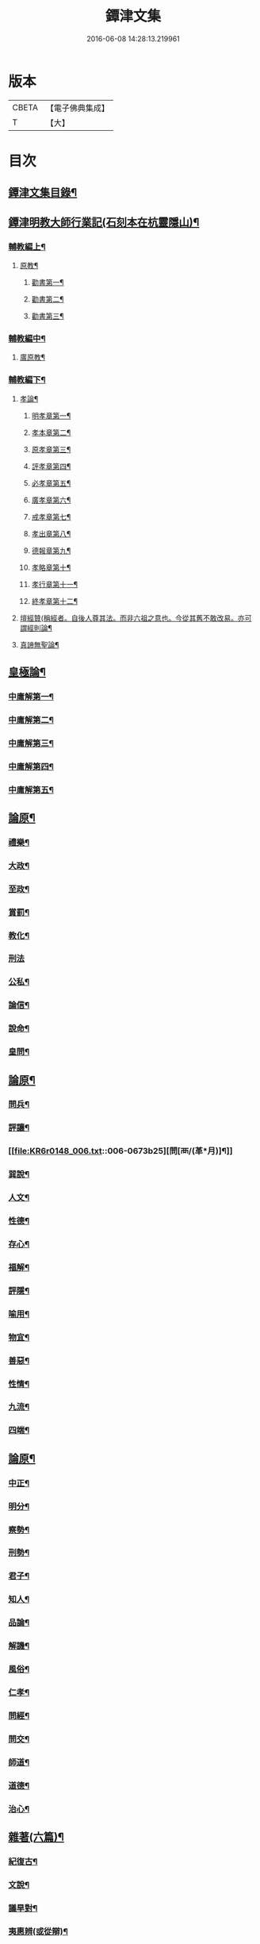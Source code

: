 #+TITLE: 鐔津文集 
#+DATE: 2016-06-08 14:28:13.219961

* 版本
 |     CBETA|【電子佛典集成】|
 |         T|【大】     |

* 目次
** [[file:KR6r0148_001.txt::001-0646c27][鐔津文集目錄¶]]
** [[file:KR6r0148_001.txt::001-0648a16][鐔津明教大師行業記(石刻本在杭靈隱山)¶]]
*** [[file:KR6r0148_001.txt::001-0648c24][輔教編上¶]]
**** [[file:KR6r0148_001.txt::001-0648c25][原教¶]]
***** [[file:KR6r0148_001.txt::001-0651c21][勸書第一¶]]
***** [[file:KR6r0148_001.txt::001-0652c24][勸書第二¶]]
***** [[file:KR6r0148_001.txt::001-0653c13][勸書第三¶]]
*** [[file:KR6r0148_002.txt::002-0654b5][輔教編中¶]]
**** [[file:KR6r0148_002.txt::002-0654b6][廣原教¶]]
*** [[file:KR6r0148_003.txt::003-0660a23][輔教編下¶]]
**** [[file:KR6r0148_003.txt::003-0660a24][孝論¶]]
***** [[file:KR6r0148_003.txt::003-0660b13][明孝章第一¶]]
***** [[file:KR6r0148_003.txt::003-0660b22][孝本章第二¶]]
***** [[file:KR6r0148_003.txt::003-0660c4][原孝章第三¶]]
***** [[file:KR6r0148_003.txt::003-0660c23][評孝章第四¶]]
***** [[file:KR6r0148_003.txt::003-0661a9][必孝章第五¶]]
***** [[file:KR6r0148_003.txt::003-0661b5][廣孝章第六¶]]
***** [[file:KR6r0148_003.txt::003-0661b21][戒孝章第七¶]]
***** [[file:KR6r0148_003.txt::003-0661c7][孝出章第八¶]]
***** [[file:KR6r0148_003.txt::003-0661c16][德報章第九¶]]
***** [[file:KR6r0148_003.txt::003-0662a2][孝略章第十¶]]
***** [[file:KR6r0148_003.txt::003-0662a21][孝行章第十一¶]]
***** [[file:KR6r0148_003.txt::003-0662b11][終孝章第十二¶]]
**** [[file:KR6r0148_003.txt::003-0662c5][壇經贊(稱經者。自後人尊其法。而非六祖之意也。今從其舊不敢改易。亦可謂經則論¶]]
**** [[file:KR6r0148_003.txt::003-0664b12][真諦無聖論¶]]
** [[file:KR6r0148_004.txt::004-0664c18][皇極論¶]]
*** [[file:KR6r0148_004.txt::004-0665c27][中庸解第一¶]]
*** [[file:KR6r0148_004.txt::004-0666a26][中庸解第二¶]]
*** [[file:KR6r0148_004.txt::004-0666b21][中庸解第三¶]]
*** [[file:KR6r0148_004.txt::004-0667a2][中庸解第四¶]]
*** [[file:KR6r0148_004.txt::004-0667b20][中庸解第五¶]]
** [[file:KR6r0148_005.txt::005-0667c23][論原¶]]
*** [[file:KR6r0148_005.txt::005-0667c24][禮樂¶]]
*** [[file:KR6r0148_005.txt::005-0668b14][大政¶]]
*** [[file:KR6r0148_005.txt::005-0668c23][至政¶]]
*** [[file:KR6r0148_005.txt::005-0669a28][賞罰¶]]
*** [[file:KR6r0148_005.txt::005-0669c2][教化¶]]
*** [[file:KR6r0148_005.txt::005-0669c29][刑法]]
*** [[file:KR6r0148_005.txt::005-0670c16][公私¶]]
*** [[file:KR6r0148_005.txt::005-0671a28][論信¶]]
*** [[file:KR6r0148_005.txt::005-0671c10][說命¶]]
*** [[file:KR6r0148_005.txt::005-0672a28][皇問¶]]
** [[file:KR6r0148_006.txt::006-0672c16][論原¶]]
*** [[file:KR6r0148_006.txt::006-0672c17][問兵¶]]
*** [[file:KR6r0148_006.txt::006-0673a19][評讓¶]]
*** [[file:KR6r0148_006.txt::006-0673b25][問[襾/(革*月)]¶]]
*** [[file:KR6r0148_006.txt::006-0673c29][巽說¶]]
*** [[file:KR6r0148_006.txt::006-0674a27][人文¶]]
*** [[file:KR6r0148_006.txt::006-0674b26][性德¶]]
*** [[file:KR6r0148_006.txt::006-0675a7][存心¶]]
*** [[file:KR6r0148_006.txt::006-0675b14][福解¶]]
*** [[file:KR6r0148_006.txt::006-0675c12][評隱¶]]
*** [[file:KR6r0148_006.txt::006-0676a16][喻用¶]]
*** [[file:KR6r0148_006.txt::006-0676b18][物宜¶]]
*** [[file:KR6r0148_006.txt::006-0676c4][善惡¶]]
*** [[file:KR6r0148_006.txt::006-0676c25][性情¶]]
*** [[file:KR6r0148_006.txt::006-0677a25][九流¶]]
*** [[file:KR6r0148_006.txt::006-0677b13][四端¶]]
** [[file:KR6r0148_007.txt::007-0677c11][論原¶]]
*** [[file:KR6r0148_007.txt::007-0677c12][中正¶]]
*** [[file:KR6r0148_007.txt::007-0678a8][明分¶]]
*** [[file:KR6r0148_007.txt::007-0678a27][察勢¶]]
*** [[file:KR6r0148_007.txt::007-0678b16][刑勢¶]]
*** [[file:KR6r0148_007.txt::007-0678c3][君子¶]]
*** [[file:KR6r0148_007.txt::007-0678c12][知人¶]]
*** [[file:KR6r0148_007.txt::007-0679a3][品論¶]]
*** [[file:KR6r0148_007.txt::007-0679b12][解譏¶]]
*** [[file:KR6r0148_007.txt::007-0679b21][風俗¶]]
*** [[file:KR6r0148_007.txt::007-0679c6][仁孝¶]]
*** [[file:KR6r0148_007.txt::007-0679c11][問經¶]]
*** [[file:KR6r0148_007.txt::007-0680a13][問交¶]]
*** [[file:KR6r0148_007.txt::007-0680b20][師道¶]]
*** [[file:KR6r0148_007.txt::007-0680c8][道德¶]]
*** [[file:KR6r0148_007.txt::007-0680c15][治心¶]]
** [[file:KR6r0148_007.txt::007-0681a3][雜著(六篇)¶]]
*** [[file:KR6r0148_007.txt::007-0681a4][紀復古¶]]
*** [[file:KR6r0148_007.txt::007-0681b12][文說¶]]
*** [[file:KR6r0148_007.txt::007-0681c2][議旱對¶]]
*** [[file:KR6r0148_007.txt::007-0682a18][夷惠辨(或從辯)¶]]
*** [[file:KR6r0148_007.txt::007-0682c9][唐太宗述¶]]
*** [[file:KR6r0148_007.txt::007-0683a24][易術解¶]]
*** [[file:KR6r0148_008.txt::008-0683c13][雜著(六篇)¶]]
*** [[file:KR6r0148_008.txt::008-0685a17][西山移文¶]]
*** [[file:KR6r0148_008.txt::008-0685b15][哀屠龍文¶]]
*** [[file:KR6r0148_008.txt::008-0685c14][記龍鳴¶]]
*** [[file:KR6r0148_008.txt::008-0686a11][寂子解(蓋師少時所稱而後更號寂子)¶]]
*** [[file:KR6r0148_008.txt::008-0686c10][寂子解傲¶]]
*** [[file:KR6r0148_008.txt::008-0687a5][萬言書上¶]]
*** [[file:KR6r0148_009.txt::009-0691a22][再書上¶]]
**** [[file:KR6r0148_009.txt::009-0691c27][書啟上韓相公書(前後四書)¶]]
**** [[file:KR6r0148_009.txt::009-0692c6][再上韓相公書¶]]
**** [[file:KR6r0148_009.txt::009-0692c27][重上韓相公書¶]]
**** [[file:KR6r0148_009.txt::009-0693b23][又上韓相公書(此繫東歸後復致此書也)¶]]
**** [[file:KR6r0148_009.txt::009-0693c20][上富相公書¶]]
**** [[file:KR6r0148_009.txt::009-0694b18][上張端明書¶]]
**** [[file:KR6r0148_009.txt::009-0694c17][上田樞密書¶]]
**** [[file:KR6r0148_009.txt::009-0695a23][上曾參政書¶]]
**** [[file:KR6r0148_009.txt::009-0695c8][上趙內翰書¶]]
**** [[file:KR6r0148_009.txt::009-0696a6][上呂內翰書¶]]
**** [[file:KR6r0148_009.txt::009-0696b5][上歐陽侍郎書¶]]
**** [[file:KR6r0148_009.txt::009-0696b29][上曾相公書(此書繫次富相後再致之書也)¶]]
**** [[file:KR6r0148_009.txt::009-0696c22][謝李太尉啟¶]]
** [[file:KR6r0148_010.txt::010-0697b5][書啟狀¶]]
*** [[file:KR6r0148_010.txt::010-0697b6][與關彥長祕書書¶]]
*** [[file:KR6r0148_010.txt::010-0697c11][答茹祕校書¶]]
*** [[file:KR6r0148_010.txt::010-0698a19][與章表民祕書書¶]]
*** [[file:KR6r0148_010.txt::010-0698b20][與章潘二祕書書¶]]
*** [[file:KR6r0148_010.txt::010-0698c19][與馬著作書¶]]
*** [[file:KR6r0148_010.txt::010-0699a18][與周感之員外書¶]]
*** [[file:KR6r0148_010.txt::010-0699b25][答王正仲祕書書¶]]
*** [[file:KR6r0148_010.txt::010-0699c13][受佛日山請先狀上蔡君謨侍郎¶]]
*** [[file:KR6r0148_010.txt::010-0699c23][與通判而下眾官¶]]
*** [[file:KR6r0148_010.txt::010-0700a3][與諸山尊宿僧官¶]]
*** [[file:KR6r0148_010.txt::010-0700a11][與諸檀越書¶]]
*** [[file:KR6r0148_010.txt::010-0700a17][赴佛日山請起程申狀¶]]
*** [[file:KR6r0148_010.txt::010-0700a21][接杭州知府觀文胡侍郎先狀¶]]
*** [[file:KR6r0148_010.txt::010-0700b4][接錢唐知縣先狀¶]]
*** [[file:KR6r0148_010.txt::010-0700b13][接大覺禪師先書¶]]
*** [[file:KR6r0148_010.txt::010-0700b18][謝王侍讀侍郎¶]]
*** [[file:KR6r0148_010.txt::010-0700b27][謝沈司封提刑¶]]
*** [[file:KR6r0148_010.txt::010-0700c8][謝王密諫知府惠詩¶]]
*** [[file:KR6r0148_010.txt::010-0700c18][與瀛州李給事¶]]
*** [[file:KR6r0148_010.txt::010-0700c24][與廣西王提刑¶]]
*** [[file:KR6r0148_010.txt::010-0701a4][與陳令舉賢良¶]]
*** [[file:KR6r0148_010.txt::010-0701a14][與潤州王給事¶]]
*** [[file:KR6r0148_010.txt::010-0701a20][與王提刑學士¶]]
*** [[file:KR6r0148_010.txt::010-0701a26][與陸推官¶]]
*** [[file:KR6r0148_010.txt::010-0701b3][與張國博知縣¶]]
*** [[file:KR6r0148_010.txt::010-0701b8][謝錢唐方少府¶]]
*** [[file:KR6r0148_010.txt::010-0701b13][與仁和趙少府¶]]
*** [[file:KR6r0148_010.txt::010-0701b18][與沈少卿見訪¶]]
*** [[file:KR6r0148_010.txt::010-0701b22][與祖龍圖罷任杭州¶]]
*** [[file:KR6r0148_010.txt::010-0701b27][送詩與楊公濟¶]]
*** [[file:KR6r0148_010.txt::010-0701c4][還章監簿門狀¶]]
*** [[file:KR6r0148_010.txt::010-0701c8][與石門月禪師¶]]
*** [[file:KR6r0148_010.txt::010-0701c24][與黃龍南禪師(別副)¶]]
*** [[file:KR6r0148_010.txt::010-0702a6][答黃龍山南禪師(次副)¶]]
*** [[file:KR6r0148_010.txt::010-0702a15][與圓通禪師¶]]
*** [[file:KR6r0148_010.txt::010-0702a22][又與圓通禪師¶]]
*** [[file:KR6r0148_010.txt::010-0702a28][答圓通禪師讓院¶]]
*** [[file:KR6r0148_010.txt::010-0702b8][答萬壽長老¶]]
*** [[file:KR6r0148_010.txt::010-0702b15][與萬壽長老¶]]
*** [[file:KR6r0148_010.txt::010-0702b23][謝杭州寶月僧正¶]]
*** [[file:KR6r0148_010.txt::010-0702b27][退金山荼筵(回答)¶]]
*** [[file:KR6r0148_010.txt::010-0702c4][與東林知事¶]]
*** [[file:KR6r0148_010.txt::010-0702c11][與楚上人¶]]
*** [[file:KR6r0148_010.txt::010-0702c19][發供養主與檀那¶]]
** [[file:KR6r0148_011.txt::011-0703a5][敘¶]]
*** [[file:KR6r0148_011.txt::011-0703a6][傳法正宗定祖圖敘(與圖上進)¶]]
*** [[file:KR6r0148_011.txt::011-0703b13][六祖法寶記敘(此郎侍郎作附)¶]]
*** [[file:KR6r0148_011.txt::011-0703c11][明州五峯良和尚語錄敘¶]]
*** [[file:KR6r0148_011.txt::011-0704a5][武陵集敘¶]]
*** [[file:KR6r0148_011.txt::011-0704b6][原宗集敘(或名宗原)¶]]
*** [[file:KR6r0148_011.txt::011-0704b29][移石詩敘¶]]
*** [[file:KR6r0148_011.txt::011-0704c25][法雲十詠詩敘¶]]
*** [[file:KR6r0148_011.txt::011-0705a28][法喜堂詩敘¶]]
*** [[file:KR6r0148_011.txt::011-0705b23][山茨堂敘¶]]
*** [[file:KR6r0148_011.txt::011-0705c10][趣軒叔¶]]
*** [[file:KR6r0148_011.txt::011-0705c22][山游唱和詩集敘¶]]
*** [[file:KR6r0148_011.txt::011-0706a29][山游唱和詩集後敘]]
*** [[file:KR6r0148_011.txt::011-0706b21][與月上人更字敘¶]]
*** [[file:KR6r0148_011.txt::011-0706c13][周感之更字敘¶]]
*** [[file:KR6r0148_011.txt::011-0707a10][送潯陽姚駕部敘¶]]
*** [[file:KR6r0148_011.txt::011-0707b21][送郭公甫朝奉詩敘¶]]
*** [[file:KR6r0148_011.txt::011-0707c12][送王仲寧祕丞歌敘¶]]
*** [[file:KR6r0148_011.txt::011-0708a5][送周感之入京詩敘¶]]
*** [[file:KR6r0148_011.txt::011-0708a27][送周公濟詩敘¶]]
*** [[file:KR6r0148_011.txt::011-0708b21][送周感之祕書南還敘¶]]
*** [[file:KR6r0148_011.txt::011-0708c18][送林野夫秀才歸潮陽敘¶]]
*** [[file:KR6r0148_011.txt::011-0709a22][送梵才吉師還天台歌敘¶]]
*** [[file:KR6r0148_011.txt::011-0709b12][送真法師歸廬山敘¶]]
** [[file:KR6r0148_012.txt::012-0709c11][志記銘題¶]]
*** [[file:KR6r0148_012.txt::012-0709c12][武林山志¶]]
*** [[file:KR6r0148_012.txt::012-0710c20][游南屏山記¶]]
*** [[file:KR6r0148_012.txt::012-0711a27][解獨秀石名(名或作志)¶]]
*** [[file:KR6r0148_012.txt::012-0711b13][無為軍崇壽禪院轉輪大藏記¶]]
*** [[file:KR6r0148_012.txt::012-0711c8][漳州崇福禪院千佛閣記¶]]
*** [[file:KR6r0148_012.txt::012-0712a19][泐潭雙閣銘(并敘)¶]]
*** [[file:KR6r0148_012.txt::012-0712b19][清軒銘(并敘)¶]]
*** [[file:KR6r0148_012.txt::012-0712c14][南軒銘(并敘)¶]]
*** [[file:KR6r0148_012.txt::012-0712c29][舊研銘(并敘)]]
*** [[file:KR6r0148_012.txt::012-0713a9][題錢唐西湖詮上人荷香亭壁¶]]
*** [[file:KR6r0148_012.txt::012-0713a17][文中子碑¶]]
*** [[file:KR6r0148_012.txt::012-0713b27][杭州武林天竺寺故大法師慈雲式公行¶]]
** [[file:KR6r0148_013.txt::013-0715c21][碑記銘表辭¶]]
*** [[file:KR6r0148_013.txt::013-0715c22][秀州資聖禪院故和尚勤公塔銘(并敘)¶]]
*** [[file:KR6r0148_013.txt::013-0716b6][秀州資聖禪院故暹禪師影堂記¶]]
*** [[file:KR6r0148_013.txt::013-0716c22][故靈隱普慈大師塔銘(并序)¶]]
*** [[file:KR6r0148_013.txt::013-0717b5][杭州石壁山保勝寺故紹大德塔表¶]]
*** [[file:KR6r0148_013.txt::013-0717c12][致政侍郎中山公哀辭(并敘)¶]]
*** [[file:KR6r0148_013.txt::013-0718a12][李晦叔推官哀辭(并序)¶]]
*** [[file:KR6r0148_013.txt::013-0718b7][周叔智哀辭(并序)¶]]
*** [[file:KR6r0148_013.txt::013-0718c5][秀州精嚴寺行道舍利述(梵音舍利此云身骨)¶]]
*** [[file:KR6r0148_013.txt::013-0719a9][題遠公影堂壁¶]]
*** [[file:KR6r0148_013.txt::013-0719b8][題梅福傳後¶]]
*** [[file:KR6r0148_013.txt::013-0719c4][書文中子傳後¶]]
*** [[file:KR6r0148_013.txt::013-0719c23][書李翰林集後¶]]
*** [[file:KR6r0148_013.txt::013-0720a19][書諸葛武侯傳後¶]]
*** [[file:KR6r0148_013.txt::013-0720b10][書范睢傳後¶]]
*** [[file:KR6r0148_013.txt::013-0720b24][唐叚太尉傳贊¶]]
*** [[file:KR6r0148_013.txt::013-0720c9][好善贊¶]]
*** [[file:KR6r0148_013.txt::013-0721a4][陸蟾傳¶]]
*** [[file:KR6r0148_013.txt::013-0721a22][韓曠傳¶]]
*** [[file:KR6r0148_013.txt::013-0721b6][評北山清公書¶]]
*** [[file:KR6r0148_013.txt::013-0722a2][評唐續僧傳可禪祖事(附)¶]]
** [[file:KR6r0148_014.txt::014-0722a14][非韓上¶]]
*** [[file:KR6r0148_014.txt::014-0722a15][非韓子三十篇(并敘)¶]]
**** [[file:KR6r0148_014.txt::014-0722a19][第一¶]]
*** [[file:KR6r0148_015.txt::015-0726c17][非韓中¶]]
**** [[file:KR6r0148_015.txt::015-0726c18][第二¶]]
**** [[file:KR6r0148_015.txt::015-0727a9][第三¶]]
**** [[file:KR6r0148_015.txt::015-0727c26][第四¶]]
**** [[file:KR6r0148_015.txt::015-0728b2][第五¶]]
**** [[file:KR6r0148_015.txt::015-0728b24][第六¶]]
**** [[file:KR6r0148_015.txt::015-0728c5][第七¶]]
**** [[file:KR6r0148_015.txt::015-0729a13][第八¶]]
**** [[file:KR6r0148_015.txt::015-0730a7][第九¶]]
**** [[file:KR6r0148_015.txt::015-0730c4][第十¶]]
**** [[file:KR6r0148_015.txt::015-0731b9][第十一¶]]
**** [[file:KR6r0148_015.txt::015-0732b5][第十二¶]]
**** [[file:KR6r0148_015.txt::015-0732b26][第十三¶]]
*** [[file:KR6r0148_016.txt::016-0732c16][非韓下¶]]
**** [[file:KR6r0148_016.txt::016-0732c17][第十四¶]]
**** [[file:KR6r0148_016.txt::016-0733a14][第十五¶]]
**** [[file:KR6r0148_016.txt::016-0733b29][第十六¶]]
**** [[file:KR6r0148_016.txt::016-0733c8][第十七¶]]
**** [[file:KR6r0148_016.txt::016-0734b17][第十八¶]]
**** [[file:KR6r0148_016.txt::016-0735b6][第十九¶]]
**** [[file:KR6r0148_016.txt::016-0735b13][第二十¶]]
**** [[file:KR6r0148_016.txt::016-0735c10][第二十一¶]]
**** [[file:KR6r0148_016.txt::016-0735c26][第二十二¶]]
**** [[file:KR6r0148_016.txt::016-0736a8][第二十三¶]]
**** [[file:KR6r0148_016.txt::016-0736a13][第二十四¶]]
**** [[file:KR6r0148_016.txt::016-0736a17][第二十五¶]]
**** [[file:KR6r0148_016.txt::016-0736c18][第二十六¶]]
**** [[file:KR6r0148_016.txt::016-0736c23][第二十七¶]]
**** [[file:KR6r0148_016.txt::016-0737b11][第二十八¶]]
**** [[file:KR6r0148_016.txt::016-0737c14][第二十九¶]]
**** [[file:KR6r0148_016.txt::016-0738a9][第三十¶]]
** [[file:KR6r0148_017.txt::017-0738b5][古律詩共六十首¶]]
*** [[file:KR6r0148_017.txt::017-0738b6][三高僧詩(并敘)¶]]
**** [[file:KR6r0148_017.txt::017-0738b11][霅之晝能清秀¶]]
**** [[file:KR6r0148_017.txt::017-0738b18][越之澈如氷雪¶]]
**** [[file:KR6r0148_017.txt::017-0738b25][杭之標摩雲霄¶]]
**** [[file:KR6r0148_017.txt::017-0738c3][送章表民祕書¶]]
*** [[file:KR6r0148_017.txt::017-0739a19][古意(五首)¶]]
**** [[file:KR6r0148_017.txt::017-0739a23][二¶]]
**** [[file:KR6r0148_017.txt::017-0739a29][三¶]]
**** [[file:KR6r0148_017.txt::017-0739b6][四¶]]
**** [[file:KR6r0148_017.txt::017-0739b12][五¶]]
*** [[file:KR6r0148_017.txt::017-0739b19][游龍山訪道士李仙師¶]]
*** [[file:KR6r0148_017.txt::017-0739b29][感遇(九首)¶]]
**** [[file:KR6r0148_017.txt::017-0739c4][二¶]]
**** [[file:KR6r0148_017.txt::017-0739c9][三¶]]
**** [[file:KR6r0148_017.txt::017-0739c15][四¶]]
**** [[file:KR6r0148_017.txt::017-0739c22][五¶]]
**** [[file:KR6r0148_017.txt::017-0739c28][六¶]]
**** [[file:KR6r0148_017.txt::017-0740a8][七¶]]
**** [[file:KR6r0148_017.txt::017-0740a12][八¶]]
**** [[file:KR6r0148_017.txt::017-0740a17][九¶]]
*** [[file:KR6r0148_017.txt::017-0740a24][懷越中兼示山陰諸開士¶]]
*** [[file:KR6r0148_017.txt::017-0740a29][早秋吟]]
*** [[file:KR6r0148_017.txt::017-0740b9][群賢宿山賦得暮雲嵒下宿¶]]
*** [[file:KR6r0148_017.txt::017-0740b13][浙江晚望¶]]
*** [[file:KR6r0148_017.txt::017-0740b17][題徑山寺¶]]
*** [[file:KR6r0148_017.txt::017-0740b21][郎侍郎致仕¶]]
*** [[file:KR6r0148_017.txt::017-0740b25][山中早梅¶]]
*** [[file:KR6r0148_017.txt::017-0740b29][汎若耶溪¶]]
*** [[file:KR6r0148_017.txt::017-0740c4][書毛有章園亭¶]]
*** [[file:KR6r0148_017.txt::017-0740c8][山亭晚春¶]]
*** [[file:KR6r0148_017.txt::017-0740c12][自贈¶]]
*** [[file:KR6r0148_017.txt::017-0740c16][夏日無雨¶]]
*** [[file:KR6r0148_017.txt::017-0740c20][歲暮書懷¶]]
*** [[file:KR6r0148_017.txt::017-0740c24][山中早行¶]]
*** [[file:KR6r0148_017.txt::017-0740c28][湖上晚歸¶]]
*** [[file:KR6r0148_017.txt::017-0741a3][季春寄友生¶]]
*** [[file:KR6r0148_017.txt::017-0741a7][寄懷泐潭山月禪師¶]]
*** [[file:KR6r0148_017.txt::017-0741a11][送客還北闕道中作¶]]
*** [[file:KR6r0148_017.txt::017-0741a15][次韻無𧦬赴承天再命¶]]
*** [[file:KR6r0148_017.txt::017-0741a19][山舍晚歸¶]]
*** [[file:KR6r0148_017.txt::017-0741a23][讀書¶]]
*** [[file:KR6r0148_017.txt::017-0741a27][送廬隱士歸廬山¶]]
*** [[file:KR6r0148_017.txt::017-0741b2][還南屏山即事¶]]
*** [[file:KR6r0148_017.txt::017-0741b7][入石壁山¶]]
*** [[file:KR6r0148_017.txt::017-0741b12][山中自怡謝所知¶]]
*** [[file:KR6r0148_017.txt::017-0741b17][寄承天元老¶]]
*** [[file:KR6r0148_017.txt::017-0741b22][誡題(因事)¶]]
*** [[file:KR6r0148_017.txt::017-0741b27][元日¶]]
*** [[file:KR6r0148_017.txt::017-0741c3][著書罷思南還復會客自番禺來因賦此¶]]
*** [[file:KR6r0148_017.txt::017-0741c9][冷泉獨賞寄冲晦上人¶]]
*** [[file:KR6r0148_017.txt::017-0741c14][遣興三絕¶]]
*** [[file:KR6r0148_017.txt::017-0741c21][書南山六和寺¶]]
*** [[file:KR6r0148_017.txt::017-0741c24][寒食日雨中¶]]
*** [[file:KR6r0148_017.txt::017-0741c27][早起¶]]
*** [[file:KR6r0148_017.txt::017-0741c29][對喜鵲]]
*** [[file:KR6r0148_017.txt::017-0742a4][寄晤冲晦¶]]
*** [[file:KR6r0148_017.txt::017-0742a7][洗筆¶]]
*** [[file:KR6r0148_017.txt::017-0742a10][遊大慈山書晝上人壁¶]]
*** [[file:KR6r0148_017.txt::017-0742a13][清溪¶]]
*** [[file:KR6r0148_018.txt::018-0742a28][東山沙門契嵩上¶]]
*** [[file:KR6r0148_018.txt::018-0742b5][章安楊蟠次韻¶]]
*** [[file:KR6r0148_018.txt::018-0742b10][錢湖草堂沙門惟晤次韻上¶]]
*** [[file:KR6r0148_018.txt::018-0742b15][約冲晦宿東山禪寺精舍先寄(蟠)¶]]
*** [[file:KR6r0148_018.txt::018-0742b20][次韻和詶(契嵩)¶]]
*** [[file:KR6r0148_018.txt::018-0742b25][將訪永安東山禪師先寄(惟晤)¶]]
*** [[file:KR6r0148_018.txt::018-0742b29][次韻和詶(契嵩)]]
*** [[file:KR6r0148_018.txt::018-0742c6][宿永安方丈書呈東山禪師(蟠)¶]]
*** [[file:KR6r0148_018.txt::018-0742c11][次韻和詶(契嵩)¶]]
*** [[file:KR6r0148_018.txt::018-0742c16][次韻奉和(惟晤)¶]]
*** [[file:KR6r0148_018.txt::018-0742c21][嘉公濟冲晦見訪(契嵩)¶]]
*** [[file:KR6r0148_018.txt::018-0742c26][次韻和詶(蟠)¶]]
*** [[file:KR6r0148_018.txt::018-0743a2][次韻和詶(惟晤)¶]]
*** [[file:KR6r0148_018.txt::018-0743a7][遊靈隱遇雨呈普慈及二詩翁(蟠)¶]]
*** [[file:KR6r0148_018.txt::018-0743a12][次韻和詶(契嵩)¶]]
*** [[file:KR6r0148_018.txt::018-0743a17][次韻和詶(惟晤)¶]]
*** [[file:KR6r0148_018.txt::018-0743a22][同公濟冲晦宿靈隱夜晴(契嵩)¶]]
*** [[file:KR6r0148_018.txt::018-0743a27][次韻和詶(蟠)¶]]
*** [[file:KR6r0148_018.txt::018-0743b3][次韻和詶(惟晤)¶]]
*** [[file:KR6r0148_018.txt::018-0743b8][早過天竺呈明智及同遊二老(蟠)¶]]
*** [[file:KR6r0148_018.txt::018-0743b13][次韻和詶(契嵩)¶]]
*** [[file:KR6r0148_018.txt::018-0743b18][次韻和詶(惟晤)¶]]
*** [[file:KR6r0148_018.txt::018-0743b23][南㵎傍遊戲呈公濟冲晦(契嵩)¶]]
*** [[file:KR6r0148_018.txt::018-0743b28][次韻和詶(蟠)¶]]
*** [[file:KR6r0148_018.txt::018-0743c4][次韻和詶(惟晤)¶]]
*** [[file:KR6r0148_018.txt::018-0743c9][遊天竺上寺呈東山仲靈冲晦(蟠)¶]]
*** [[file:KR6r0148_018.txt::018-0743c14][次韻和詶(契嵩)¶]]
*** [[file:KR6r0148_018.txt::018-0743c19][次韻和詶(惟晤)¶]]
*** [[file:KR6r0148_018.txt::018-0743c24][同公濟冲晦遊天竺兼簡呈伯周禪老(契嵩)¶]]
*** [[file:KR6r0148_018.txt::018-0743c29][次韻和詶(蟠)¶]]
*** [[file:KR6r0148_018.txt::018-0744a5][次韻和詶(惟晤)¶]]
*** [[file:KR6r0148_018.txt::018-0744a10][宿天竺再贈東山禪師與冲晦(蟠)¶]]
*** [[file:KR6r0148_018.txt::018-0744a15][次韻奉和(契嵩)¶]]
*** [[file:KR6r0148_018.txt::018-0744a20][次韻奉和(惟晤)¶]]
*** [[file:KR6r0148_018.txt::018-0744a25][宿天竺寺賦聞泉呈二老(蟠)¶]]
*** [[file:KR6r0148_018.txt::018-0744a29][同賦聞泉(契嵩)¶]]
*** [[file:KR6r0148_018.txt::018-0744b4][同賦聞泉(惟晤)¶]]
*** [[file:KR6r0148_018.txt::018-0744b8][送公濟冲晦出山兼簡駐泊李思文(契嵩)¶]]
*** [[file:KR6r0148_018.txt::018-0744b13][次韻奉詶(蟠)¶]]
*** [[file:KR6r0148_018.txt::018-0744b18][次韻奉和(惟晤)¶]]
*** [[file:KR6r0148_018.txt::018-0744b23][遊山歸遇雨呈仲靈冲晦(蟠)¶]]
*** [[file:KR6r0148_018.txt::018-0744b28][次韻和詶(契嵩)¶]]
*** [[file:KR6r0148_018.txt::018-0744c4][次韻奉和詶(惟晤)¶]]
*** [[file:KR6r0148_018.txt::018-0744c9][山中回憶東山老(蟠)¶]]
*** [[file:KR6r0148_018.txt::018-0744c14][次韻奉詶(契嵩)¶]]
*** [[file:KR6r0148_018.txt::018-0744c19][連得公濟出山道中見示二篇鄙思枯涸¶]]
*** [[file:KR6r0148_018.txt::018-0744c25][次韻奉詶(蟠)¶]]
*** [[file:KR6r0148_018.txt::018-0744c29][出山至中途寄永安禪師(惟晤)]]
*** [[file:KR6r0148_018.txt::018-0745a6][次韻和詶(契嵩)¶]]
*** [[file:KR6r0148_018.txt::018-0745a11][公濟冲晦出山次日奉寄(契嵩)¶]]
*** [[file:KR6r0148_018.txt::018-0745a16][次韻奉詶(蟠)¶]]
*** [[file:KR6r0148_018.txt::018-0745a21][次韻奉詶(惟晤)¶]]
*** [[file:KR6r0148_018.txt::018-0745a26][次韻奉和(契嵩)¶]]
*** [[file:KR6r0148_018.txt::018-0745b2][歲暮還西塢寄公濟無辯(契嵩)¶]]
*** [[file:KR6r0148_018.txt::018-0745b6][次韻奉和(蟠)¶]]
*** [[file:KR6r0148_018.txt::018-0745b10][次韻奉詶(辯元)¶]]
*** [[file:KR6r0148_018.txt::018-0745b14][次韻奉和(惟晤)¶]]
*** [[file:KR6r0148_018.txt::018-0745b18][寄東山禪師(蟠)¶]]
*** [[file:KR6r0148_018.txt::018-0745b22][次韻奉詶(契嵩)¶]]
*** [[file:KR6r0148_018.txt::018-0745c6][次韻奉詶(契嵩)¶]]
*** [[file:KR6r0148_018.txt::018-0745c11][寄勉冲晦速和拙什(蟠)¶]]
*** [[file:KR6r0148_018.txt::018-0745c16][次韻奉詶(惟晤)¶]]
*** [[file:KR6r0148_018.txt::018-0745c21][新歲連雨不止因寄公濟兼簡賢令強¶]]
*** [[file:KR6r0148_018.txt::018-0745c27][次韻和詶(蟠)¶]]
*** [[file:KR6r0148_018.txt::018-0746a3][竊觀仲靈久雨詩且道余與公濟吟從之¶]]
*** [[file:KR6r0148_018.txt::018-0746a9][重次元韻(至)¶]]
*** [[file:KR6r0148_018.txt::018-0746a14][又次韻奉寄強令(契嵩)¶]]
*** [[file:KR6r0148_018.txt::018-0746a19][重次韻奉詶(至)¶]]
** [[file:KR6r0148_019.txt::019-0746b4][附錄諸師著述¶]]
*** [[file:KR6r0148_019.txt::019-0746b5][序釋懷悟述¶]]
*** [[file:KR6r0148_019.txt::019-0747b24][又序¶]]
*** [[file:KR6r0148_019.txt::019-0748a28][禮嵩禪師塔詩(三十乙韻)石門釋惠洪作¶]]
*** [[file:KR6r0148_019.txt::019-0748b19][吊嵩禪師詩(并引)南海楞伽山守端述¶]]
*** [[file:KR6r0148_019.txt::019-0749a23][贊明教大師(并敘)龍舒天柱山修靜述¶]]
*** [[file:KR6r0148_019.txt::019-0749b23][題明教禪師手帖後(二首)靈源叟¶]]
*** [[file:KR6r0148_019.txt::019-0749c21][又帖¶]]
** [[file:KR6r0148_019.txt::019-0750a20][鐔津集重刊疏¶]]
** [[file:KR6r0148_019.txt::019-0750b20][重刻鐔津文集後序¶]]

* 卷
[[file:KR6r0148_001.txt][鐔津文集 1]]
[[file:KR6r0148_002.txt][鐔津文集 2]]
[[file:KR6r0148_003.txt][鐔津文集 3]]
[[file:KR6r0148_004.txt][鐔津文集 4]]
[[file:KR6r0148_005.txt][鐔津文集 5]]
[[file:KR6r0148_006.txt][鐔津文集 6]]
[[file:KR6r0148_007.txt][鐔津文集 7]]
[[file:KR6r0148_008.txt][鐔津文集 8]]
[[file:KR6r0148_009.txt][鐔津文集 9]]
[[file:KR6r0148_010.txt][鐔津文集 10]]
[[file:KR6r0148_011.txt][鐔津文集 11]]
[[file:KR6r0148_012.txt][鐔津文集 12]]
[[file:KR6r0148_013.txt][鐔津文集 13]]
[[file:KR6r0148_014.txt][鐔津文集 14]]
[[file:KR6r0148_015.txt][鐔津文集 15]]
[[file:KR6r0148_016.txt][鐔津文集 16]]
[[file:KR6r0148_017.txt][鐔津文集 17]]
[[file:KR6r0148_018.txt][鐔津文集 18]]
[[file:KR6r0148_019.txt][鐔津文集 19]]

